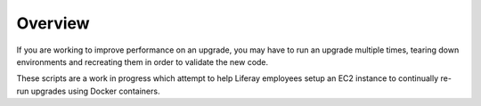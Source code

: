 Overview
========

If you are working to improve performance on an upgrade, you may have to run an upgrade multiple times, tearing down environments and recreating them in order to validate the new code.

These scripts are a work in progress which attempt to help Liferay employees setup an EC2 instance to continually re-run upgrades using Docker containers.